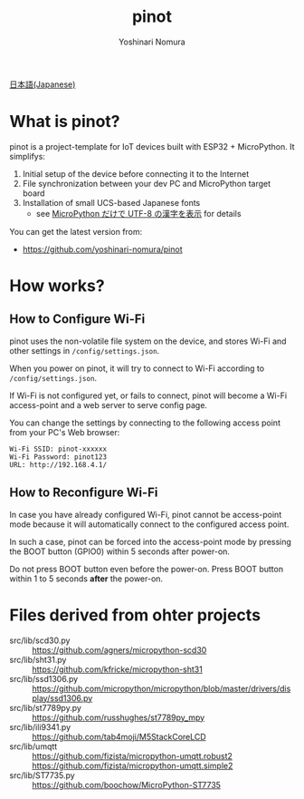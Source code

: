 #+TITLE: pinot
#+AUTHOR: Yoshinari Nomura
#+EMAIL:
#+DATE:
#+OPTIONS: H:3 num:2 toc:nil
#+OPTIONS: ^:nil @:t \n:nil ::t |:t f:t TeX:t
#+OPTIONS: skip:nil
#+OPTIONS: author:t
#+OPTIONS: email:nil
#+OPTIONS: creator:nil
#+OPTIONS: timestamp:nil
#+OPTIONS: timestamps:nil
#+OPTIONS: d:nil
#+OPTIONS: tags:t

[[file:README-ja.org][日本語(Japanese)]]

* What is pinot?
  pinot is a project-template for IoT devices built with ESP32 +
  MicroPython. It simplifys:

  1) Initial setup of the device before connecting it to the Internet
  2) File synchronization between your dev PC and MicroPython target board
  3) Installation of small UCS-based Japanese fonts
     + see [[https://zenn.dev/nom/articles/20211016-micropython-code-to-display-utf8-kanji][MicroPython だけで UTF-8 の漢字を表示]] for details

  You can get the latest version from:
  + https://github.com/yoshinari-nomura/pinot

* How works?
** How to Configure Wi-Fi
   pinot uses the non-volatile file system on the device, and stores
   Wi-Fi and other settings in ~/config/settings.json~.

   When you power on pinot, it will try to connect to Wi-Fi according to
   ~/config/settings.json~.

   If Wi-Fi is not configured yet, or fails to connect, pinot will
   become a Wi-Fi access-point and a web server to serve config page.

   You can change the settings by connecting to the following access
   point from your PC's Web browser:
   : Wi-Fi SSID: pinot-xxxxxx
   : Wi-Fi Password: pinot123
   : URL: http://192.168.4.1/

** How to Reconfigure Wi-Fi
   In case you have already configured Wi-Fi, pinot cannot be
   access-point mode because it will automatically connect to the
   configured access point.

   In such a case, pinot can be forced into the access-point mode by
   pressing the BOOT button (GPIO0) within 5 seconds after power-on.

   Do not press BOOT button even before the power-on.  Press BOOT button
   within 1 to 5 seconds *after* the power-on.

* Files derived from ohter projects
  + src/lib/scd30.py ::
    https://github.com/agners/micropython-scd30
  + src/lib/sht31.py ::
    https://github.com/kfricke/micropython-sht31
  + src/lib/ssd1306.py ::
    https://github.com/micropython/micropython/blob/master/drivers/display/ssd1306.py
  + src/lib/st7789py.py ::
    https://github.com/russhughes/st7789py_mpy
  + src/lib/ili9341.py ::
    https://github.com/tab4moji/M5StackCoreLCD
  + src/lib/umqtt ::
    https://github.com/fizista/micropython-umqtt.robust2
    https://github.com/fizista/micropython-umqtt.simple2
  + src/lib/ST7735.py ::
    https://github.com/boochow/MicroPython-ST7735
